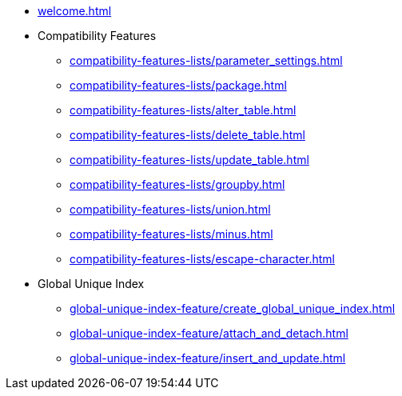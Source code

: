 * xref:welcome.adoc[]
* Compatibility Features
** xref:compatibility-features-lists/parameter_settings.adoc[]
** xref:compatibility-features-lists/package.adoc[]
** xref:compatibility-features-lists/alter_table.adoc[]
** xref:compatibility-features-lists/delete_table.adoc[]
** xref:compatibility-features-lists/update_table.adoc[]
** xref:compatibility-features-lists/groupby.adoc[]
** xref:compatibility-features-lists/union.adoc[]
** xref:compatibility-features-lists/minus.adoc[]
** xref:compatibility-features-lists/escape-character.adoc[]
* Global Unique Index
** xref:global-unique-index-feature/create_global_unique_index.adoc[]
** xref:global-unique-index-feature/attach_and_detach.adoc[]
** xref:global-unique-index-feature/insert_and_update.adoc[]
